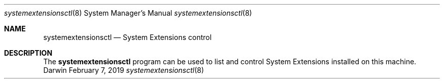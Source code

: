 .Dd February 7, 2019
.Dt systemextensionsctl 8
.Os Darwin
.Sh NAME
.Nm systemextensionsctl
.Nd System Extensions control
.Sh DESCRIPTION
The
.Nm
program can be used to list and control System Extensions installed on this machine.
